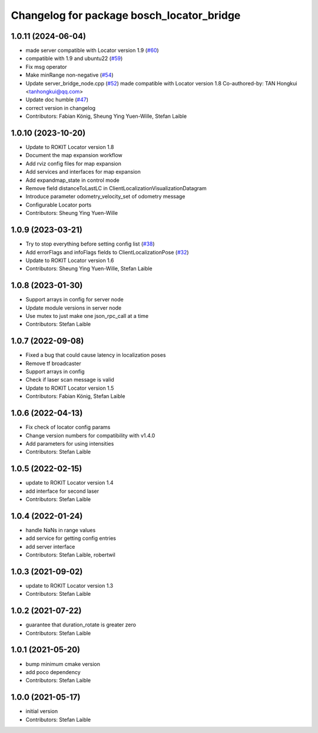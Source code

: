 ^^^^^^^^^^^^^^^^^^^^^^^^^^^^^^^^^^^^^^^^^^
Changelog for package bosch_locator_bridge
^^^^^^^^^^^^^^^^^^^^^^^^^^^^^^^^^^^^^^^^^^

1.0.11 (2024-06-04)
-----------------------
* made server compatible with Locator version 1.9 (`#60 <https://github.com/boschglobal/locator_ros_bridge/issues/60>`_)
* compatible with 1.9 and ubuntu22 (`#59 <https://github.com/boschglobal/locator_ros_bridge/issues/59>`_)
* Fix msg operator
* Make minRange non-negative (`#54 <https://github.com/boschglobal/locator_ros_bridge/issues/54>`_)
* Update server_bridge_node.cpp (`#52 <https://github.com/boschglobal/locator_ros_bridge/issues/52>`_)
  made compatible with Locator version 1.8
  Co-authored-by: TAN Hongkui <tanhongkui@qq.com>
* Update doc humble (`#47 <https://github.com/boschglobal/locator_ros_bridge/issues/47>`_)
* correct version in changelog
* Contributors: Fabian König, Sheung Ying Yuen-Wille, Stefan Laible

1.0.10 (2023-10-20)
--------------------------
* Update to ROKIT Locator version 1.8
* Document the map expansion workflow
* Add rviz config files for map expansion
* Add services and interfaces for map expansion
* Add expandmap_state in control mode
* Remove field distanceToLastLC in ClientLocalizationVisualizationDatagram
* Introduce parameter odometry_velocity_set of odometry message
* Configurable Locator ports
* Contributors: Sheung Ying Yuen-Wille

1.0.9 (2023-03-21)
------------------
* Try to stop everything before setting config list (`#38 <https://github.com/boschglobal/locator_ros_bridge/issues/38>`_)
* Add errorFlags and infoFlags fields to ClientLocalizationPose (`#32 <https://github.com/boschglobal/locator_ros_bridge/issues/32>`_)
* Update to ROKIT Locator version 1.6
* Contributors: Sheung Ying Yuen-Wille, Stefan Laible

1.0.8 (2023-01-30)
------------------
* Support arrays in config for server node
* Update module versions in server node
* Use mutex to just make one json_rpc_call at a time
* Contributors: Stefan Laible

1.0.7 (2022-09-08)
------------------
* Fixed a bug that could cause latency in localization poses
* Remove tf broadcaster
* Support arrays in config
* Check if laser scan message is valid
* Update to ROKIT Locator version 1.5
* Contributors: Fabian König, Stefan Laible

1.0.6 (2022-04-13)
------------------
* Fix check of locator config params
* Change version numbers for compatibility with v1.4.0
* Add parameters for using intensities
* Contributors: Stefan Laible

1.0.5 (2022-02-15)
------------------
* update to ROKIT Locator version 1.4
* add interface for second laser
* Contributors: Stefan Laible

1.0.4 (2022-01-24)
------------------
* handle NaNs in range values
* add service for getting config entries
* add server interface
* Contributors: Stefan Laible, robertwil

1.0.3 (2021-09-02)
------------------
* update to ROKIT Locator version 1.3
* Contributors: Stefan Laible

1.0.2 (2021-07-22)
------------------
* guarantee that duration_rotate is greater zero
* Contributors: Stefan Laible

1.0.1 (2021-05-20)
------------------
* bump minimum cmake version
* add poco dependency
* Contributors: Stefan Laible

1.0.0 (2021-05-17)
------------------
* initial version
* Contributors: Stefan Laible
